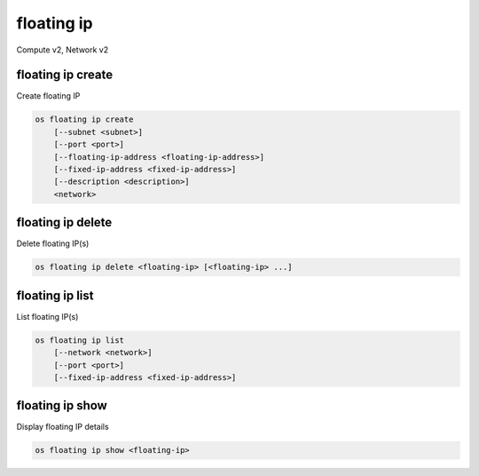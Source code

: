 ===========
floating ip
===========

Compute v2, Network v2

floating ip create
------------------

Create floating IP

.. program:: floating ip create
.. code:: bash

    os floating ip create
        [--subnet <subnet>]
        [--port <port>]
        [--floating-ip-address <floating-ip-address>]
        [--fixed-ip-address <fixed-ip-address>]
        [--description <description>]
        <network>

.. option:: --subnet <subnet>

    Subnet on which you want to create the floating IP (name or ID)
    *Network version 2 only*

.. option:: --port <port>

    Port to be associated with the floating IP (name or ID)
    *Network version 2 only*

.. option:: --floating-ip-address <floating-ip-address>

    Floating IP address
    *Network version 2 only*

.. option:: --fixed-ip-address <fixed-ip-address>

    Fixed IP address mapped to the floating IP
    *Network version 2 only*

.. option:: --description <description>

    Set floating IP description
    *Network version 2 only*

.. describe:: <network>

    Network to allocate floating IP from (name or ID)

floating ip delete
------------------

Delete floating IP(s)

.. program:: floating ip delete
.. code:: bash

    os floating ip delete <floating-ip> [<floating-ip> ...]

.. describe:: <floating-ip>

    Floating IP(s) to delete (IP address or ID)

floating ip list
----------------

List floating IP(s)

.. program:: floating ip list
.. code:: bash

    os floating ip list
        [--network <network>]
        [--port <port>]
        [--fixed-ip-address <fixed-ip-address>]

.. option:: --network <network>

    List floating IP(s) according to given network (name or ID)

    *Network version 2 only*

.. option:: --port <port>

    List floating IP(s) according to given port (name or ID)

    *Network version 2 only*

.. option:: --fixed-ip-address <fixed-ip-address>

    List floating IP(s) according to given fixed IP address

    *Network version 2 only*

floating ip show
----------------

Display floating IP details

.. program:: floating ip show
.. code:: bash

    os floating ip show <floating-ip>

.. describe:: <floating-ip>

    Floating IP to display (IP address or ID)
